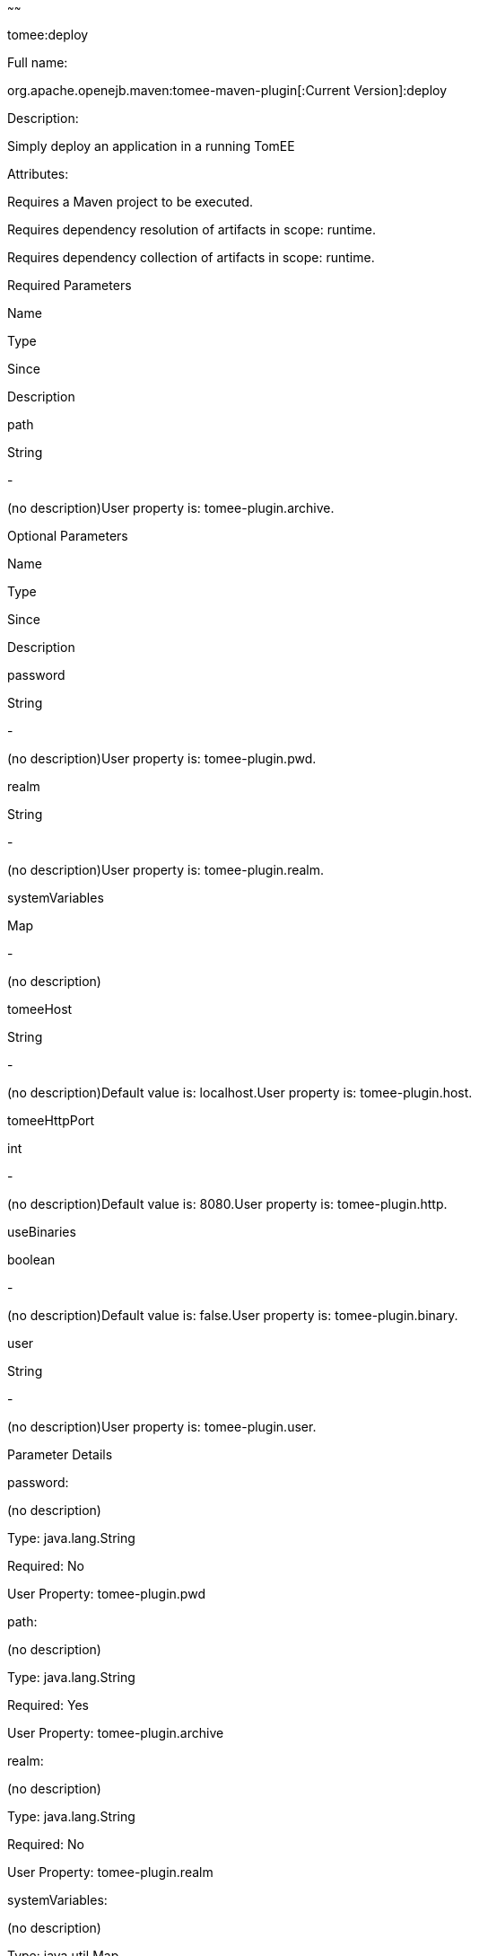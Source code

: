 :index-group: Unrevised
:type: page
:status: published
~~~~~~

tomee:deploy

Full name:

org.apache.openejb.maven:tomee-maven-plugin[:Current Version]:deploy

Description:

Simply deploy an application in a running TomEE

Attributes:

Requires a Maven project to be executed.

Requires dependency resolution of artifacts in scope: runtime.

Requires dependency collection of artifacts in scope: runtime.

Required Parameters

Name

Type

Since

Description

path

String

-

(no description)User property is: tomee-plugin.archive.

Optional Parameters

Name

Type

Since

Description

password

String

-

(no description)User property is: tomee-plugin.pwd.

realm

String

-

(no description)User property is: tomee-plugin.realm.

systemVariables

Map

-

(no description)

tomeeHost

String

-

(no description)Default value is: localhost.User property is:
tomee-plugin.host.

tomeeHttpPort

int

-

(no description)Default value is: 8080.User property is:
tomee-plugin.http.

useBinaries

boolean

-

(no description)Default value is: false.User property is:
tomee-plugin.binary.

user

String

-

(no description)User property is: tomee-plugin.user.

Parameter Details

password:

(no description)

Type: java.lang.String

Required: No

User Property: tomee-plugin.pwd

path:

(no description)

Type: java.lang.String

Required: Yes

User Property: tomee-plugin.archive

realm:

(no description)

Type: java.lang.String

Required: No

User Property: tomee-plugin.realm

systemVariables:

(no description)

Type: java.util.Map

Required: No

tomeeHost:

(no description)

Type: java.lang.String

Required: No

User Property: tomee-plugin.host

Default: localhost

tomeeHttpPort:

(no description)

Type: int

Required: No

User Property: tomee-plugin.http

Default: 8080

useBinaries:

(no description)

Type: boolean

Required: No

User Property: tomee-plugin.binary

Default: false

user:

(no description)

Type: java.lang.String

Required: No

User Property: tomee-plugin.user
